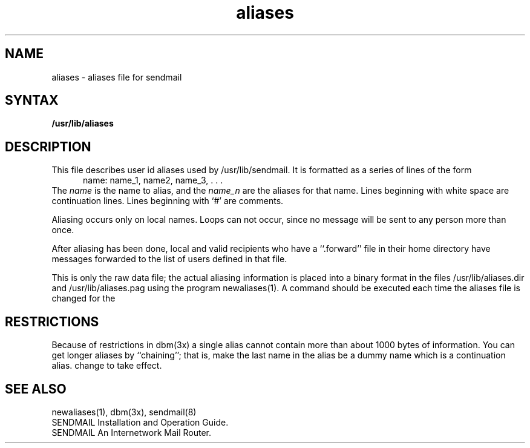 .TH aliases 5
.SH NAME
aliases \- aliases file for sendmail
.SH SYNTAX
.B /usr/lib/aliases
.SH DESCRIPTION
This file describes user id aliases used by /usr/lib/sendmail.
It is formatted as a series of lines of the form
.in +0.5i
name: name_1, name2, name_3, . . .
.in
The
.I name
is the name to alias, and the
.I name_n
are the aliases for that name.
Lines beginning with white space are continuation lines.
Lines beginning with `\|#\|' are comments.
.PP
Aliasing occurs only on local names.
Loops can not occur, since no message will be sent to any person more than once.
.LP
After aliasing has been done, local and valid recipients who have a
``.forward'' file in their home directory have messages forwarded to the
list of users defined in that file.
.PP
This is only the raw data file; the actual aliasing information is
placed into a binary format in the files /usr/lib/aliases.dir
and /usr/lib/aliases.pag
using the program newaliases(1).
A
.PN newaliases
command should be executed each time the aliases file is changed for the
.SH RESTRICTIONS
Because of restrictions in
dbm(3x)
a single alias cannot contain more than about 1000 bytes of information.
You can get longer aliases
by ``chaining''; that is, make the last name in
the alias be a dummy name which is a continuation alias.
change to take effect.
.SH "SEE  ALSO"
newaliases(1), dbm(3x), sendmail(8)
.br
SENDMAIL Installation and Operation Guide.
.br
SENDMAIL An Internetwork Mail Router.
